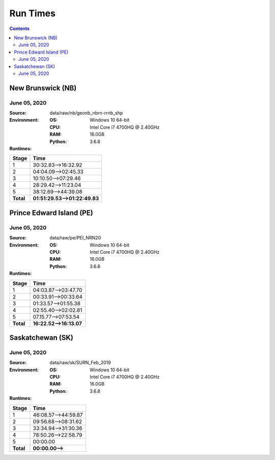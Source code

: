 *********
Run Times
*********

.. contents::
   :depth: 2

New Brunswick (NB)
==================

June 05, 2020
-------------

:Source: data/raw/nb/geonb_nbrn-rrnb_shp
:Environment:
    :OS: Windows 10 64-bit
    :CPU: Intel Core i7 4700HQ @ 2.40GHz
    :RAM: 16.0GB
    :Python: 3.6.8
:Runtimes:

=========  ====
Stage      Time
=========  ====
1          30:32.83-->16:32.92
2          04:04.09-->02:45.33
3          10:10.50-->07:29.46
4          28:29.42-->11:23.04
5          38:12.69-->44:39.08
---------  ----
**Total**  **01:51:29.53-->01:22:49.83**
=========  ====

Prince Edward Island (PE)
=========================

June 05, 2020
-------------

:Source: data/raw/pe/PEI_NRN20
:Environment:
    :OS: Windows 10 64-bit
    :CPU: Intel Core i7 4700HQ @ 2.40GHz
    :RAM: 16.0GB
    :Python: 3.6.8
:Runtimes:

=========  ====
Stage      Time
=========  ====
1          04:03.87-->03:47.70
2          00:33.91-->00:33.64
3          01:33.57-->01:55.38
4          02:55.40-->02:02.81
5          07.15.77-->07:53.54
---------  ----
**Total**  **16:22.52-->16:13.07**
=========  ====

Saskatchewan (SK)
=================

June 05, 2020
-------------

:Source: data/raw/sk/SURN_Feb_2019
:Environment:
    :OS: Windows 10 64-bit
    :CPU: Intel Core i7 4700HQ @ 2.40GHz
    :RAM: 16.0GB
    :Python: 3.6.8
:Runtimes:

=========  ====
Stage      Time
=========  ====
1          46:08.57-->44:59.87
2          09:56.68-->08:31.62
3          33:34.94-->31:30.36
4          78:50.26-->22:58.79
5          00:00.00
---------  ----
**Total**  **00:00.00-->**
=========  ====